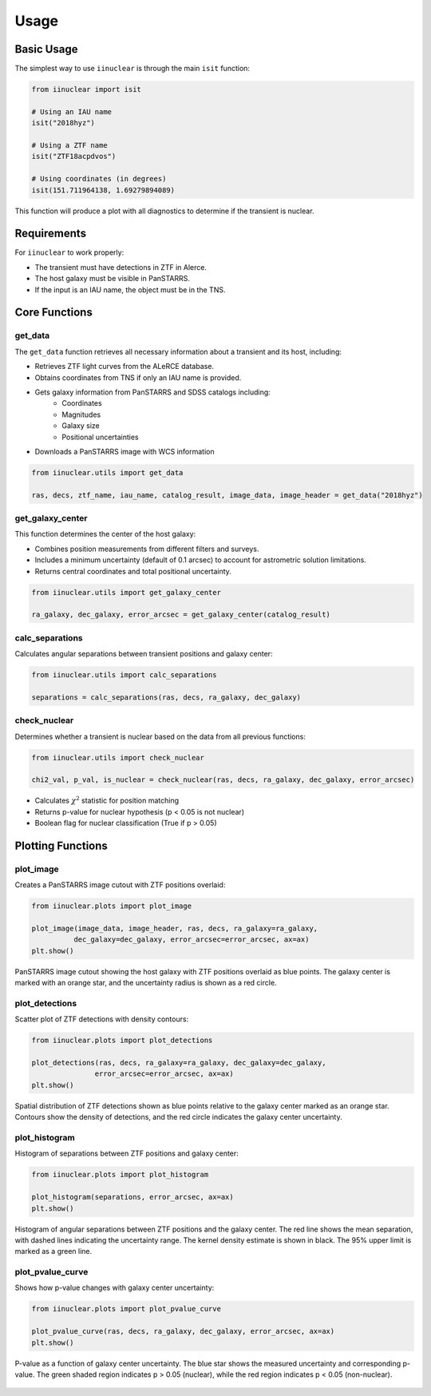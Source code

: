 .. _usage:

Usage
=====

Basic Usage
-----------

The simplest way to use ``iinuclear`` is through the main ``isit`` function:

.. code-block:: python

    from iinuclear import isit

    # Using an IAU name
    isit("2018hyz")

    # Using a ZTF name
    isit("ZTF18acpdvos")

    # Using coordinates (in degrees)
    isit(151.711964138, 1.69279894089)

This function will produce a plot with all diagnostics to determine if the transient is nuclear.

Requirements
------------

For ``iinuclear`` to work properly:

* The transient must have detections in ZTF in Alerce.
* The host galaxy must be visible in PanSTARRS.
* If the input is an IAU name, the object must be in the TNS.

Core Functions
--------------

get_data
~~~~~~~~
The ``get_data`` function retrieves all necessary information about a transient and its host, including:

* Retrieves ZTF light curves from the ALeRCE database.
* Obtains coordinates from TNS if only an IAU name is provided.
* Gets galaxy information from PanSTARRS and SDSS catalogs including:
    - Coordinates
    - Magnitudes
    - Galaxy size
    - Positional uncertainties
* Downloads a PanSTARRS image with WCS information

.. code-block:: python

    from iinuclear.utils import get_data
    
    ras, decs, ztf_name, iau_name, catalog_result, image_data, image_header = get_data("2018hyz")


get_galaxy_center
~~~~~~~~~~~~~~~~~
This function determines the center of the host galaxy:

* Combines position measurements from different filters and surveys.
* Includes a minimum uncertainty (default of 0.1 arcsec) to account for astrometric solution limitations.
* Returns central coordinates and total positional uncertainty.

.. code-block:: python

    from iinuclear.utils import get_galaxy_center
    
    ra_galaxy, dec_galaxy, error_arcsec = get_galaxy_center(catalog_result)

calc_separations
~~~~~~~~~~~~~~~~
Calculates angular separations between transient positions and galaxy center:

.. code-block:: python

    from iinuclear.utils import calc_separations
    
    separations = calc_separations(ras, decs, ra_galaxy, dec_galaxy)

check_nuclear
~~~~~~~~~~~~~
Determines whether a transient is nuclear based on the data from all previous functions:

.. code-block:: python

    from iinuclear.utils import check_nuclear
    
    chi2_val, p_val, is_nuclear = check_nuclear(ras, decs, ra_galaxy, dec_galaxy, error_arcsec)

* Calculates :math:`\chi^2` statistic for position matching
* Returns p-value for nuclear hypothesis (p < 0.05 is not nuclear)
* Boolean flag for nuclear classification (True if p > 0.05)

Plotting Functions
------------------

plot_image
~~~~~~~~~~
Creates a PanSTARRS image cutout with ZTF positions overlaid:

.. code-block:: python

    from iinuclear.plots import plot_image
    
    plot_image(image_data, image_header, ras, decs, ra_galaxy=ra_galaxy, 
              dec_galaxy=dec_galaxy, error_arcsec=error_arcsec, ax=ax)
    plt.show()

.. figure:: images/image.png
   :alt: PanSTARRS image with ZTF positions
   :align: center

   PanSTARRS image cutout showing the host galaxy with ZTF positions overlaid as blue points. The galaxy center is
   marked with an orange star, and the uncertainty radius is shown as a red circle.

plot_detections
~~~~~~~~~~~~~~~
Scatter plot of ZTF detections with density contours:

.. code-block:: python

    from iinuclear.plots import plot_detections
    
    plot_detections(ras, decs, ra_galaxy=ra_galaxy, dec_galaxy=dec_galaxy, 
                   error_arcsec=error_arcsec, ax=ax)
    plt.show()

.. figure:: images/detections.png
   :alt: ZTF detection scatter plot
   :align: center

   Spatial distribution of ZTF detections shown as blue points relative to the galaxy center marked as an orange star. 
   Contours show the density of detections, and the red circle indicates the galaxy center uncertainty.

plot_histogram
~~~~~~~~~~~~~~
Histogram of separations between ZTF positions and galaxy center:

.. code-block:: python

    from iinuclear.plots import plot_histogram
    
    plot_histogram(separations, error_arcsec, ax=ax)
    plt.show()

.. figure:: images/histogram.png
   :alt: Separation histogram
   :align: center

   Histogram of angular separations between ZTF positions and the galaxy center. 
   The red line shows the mean separation, with dashed lines indicating the uncertainty range. 
   The kernel density estimate is shown in black. The 95\% upper limit is marked as a green line.

plot_pvalue_curve
~~~~~~~~~~~~~~~~~
Shows how p-value changes with galaxy center uncertainty:

.. code-block:: python

    from iinuclear.plots import plot_pvalue_curve
    
    plot_pvalue_curve(ras, decs, ra_galaxy, dec_galaxy, error_arcsec, ax=ax)
    plt.show()

.. figure:: images/pvalue_curve.png
   :alt: P-value curve
   :align: center

   P-value as a function of galaxy center uncertainty. The blue star shows the measured uncertainty 
   and corresponding p-value. The green shaded region indicates p > 0.05 (nuclear), while the red 
   region indicates p < 0.05 (non-nuclear).

